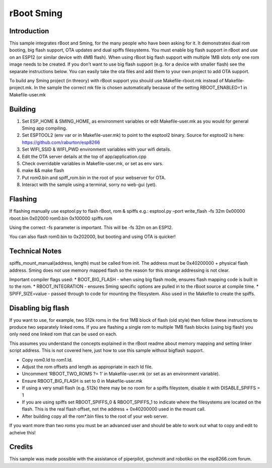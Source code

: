 rBoot Sming
===========

Introduction
------------

This sample integrates rBoot and Sming, for the many people who have
been asking for it. It demonstrates dual rom booting, big flash support,
OTA updates and dual spiffs filesystems. You must enable big flash
support in rBoot and use on an ESP12 (or similar device with 4MB flash).
When using rBoot big flash support with multiple 1MB slots only one rom
image needs to be created. If you don’t want to use big flash support
(e.g. for a device with smaller flash) see the separate instructions
below. You can easily take the ota files and add them to your own
project to add OTA support.

To build any Sming project (in threory) with rBoot support you should
use Makefile-rboot.mk instead of Makefile-project.mk. In the sample the
correct mk file is chosen automatically because of the setting
RBOOT_ENABLED=1 in Makefile-user.mk

Building
--------

1) Set ESP_HOME & SMING_HOME, as environment variables or edit
   Makefile-user.mk as you would for general Sming app compiling.
2) Set ESPTOOL2 (env var or in Makefile-user.mk) to point to the
   esptool2 binary. Source for esptool2 is here:
   https://github.com/raburton/esp8266
3) Set WIFI_SSID & WIFI_PWD environment variables with your wifi
   details.
4) Edit the OTA server details at the top of app/application.cpp
5) Check overridable variables in Makefile-user.mk, or set as env vars.
6) make && make flash
7) Put rom0.bin and spiff_rom.bin in the root of your webserver for OTA.
8) Interact with the sample using a terminal, sorry no web-gui (yet).

Flashing
--------

If flashing manually use esptool.py to flash rBoot, rom & spiffs e.g.:
esptool.py –port write_flash -fs 32m 0x00000 rboot.bin 0x02000 rom0.bin
0x100000 spiffs.rom

Using the correct -fs parameter is important. This will be -fs 32m on an
ESP12.

You can also flash rom0.bin to 0x202000, but booting and using OTA is
quicker!

Technical Notes
---------------

spiffs_mount_manual(address, length) must be called from init. The
address must be 0x40200000 + physical flash address. Sming does not use
memory mapped flash so the reason for this strange addressing is not
clear.

Important compiler flags used: \* BOOT_BIG_FLASH - when using big flash
mode, ensures flash mapping code is built in to the rom. \*
RBOOT_INTEGRATION - ensures Sming specific options are pulled in to the
rBoot source at compile time. \* SPIFF_SIZE=value - passed through to
code for mounting the filesystem. Also used in the Makefile to create
the spiffs.

Disabling big flash
-------------------

If you want to use, for example, two 512k roms in the first 1MB block of
flash (old style) then follow these instructions to produce two
separately linked roms. If you are flashing a single rom to multiple 1MB
flash blocks (using big flash) you only need one linked rom that can be
used on each.

This assumes you understand the concepts explained in the rBoot readme
about memory mapping and setting linker script address. This is not
covered here, just how to use this sample without bigflash support.

-  Copy rom0.ld to rom1.ld.
-  Adjust the rom offsets and length as appropriate in each ld file.
-  Uncomment ‘RBOOT_TWO_ROMS ?= 1’ in Makefile-user.mk (or set as an
   environment variable).
-  Ensure RBOOT_BIG_FLASH is set to 0 in Makefile-user.mk
-  If using a very small flash (e.g. 512k) there may be no room for a
   spiffs fileystem, disable it with DISABLE_SPIFFS = 1
-  If you are using spiffs set RBOOT_SPIFFS_0 & RBOOT_SPIFFS_1 to
   indicate where the filesystems are located on the flash. This is the
   real flash offset, not the address + 0x40200000 used in the mount
   call.
-  After building copy all the rom*.bin files to the root of your web
   server.

If you want more than two roms you must be an advanced user and should
be able to work out what to copy and edit to acheive this!

Credits
-------

This sample was made possible with the assistance of piperpilot,
gschmott and robotiko on the esp8266.com forum.
